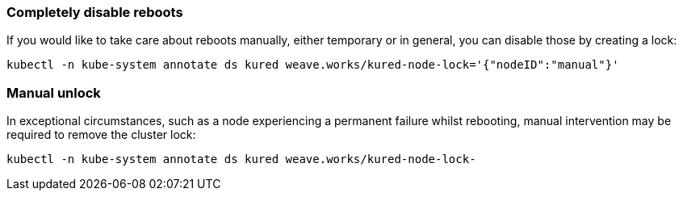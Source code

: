 === Completely disable reboots

If you would like to take care about reboots manually, either temporary or in general, you can disable those by creating a lock:
----
kubectl -n kube-system annotate ds kured weave.works/kured-node-lock='{"nodeID":"manual"}'
----

=== Manual unlock

In exceptional circumstances, such as a node experiencing a permanent failure whilst rebooting, manual intervention may be required to remove the cluster lock:
----
kubectl -n kube-system annotate ds kured weave.works/kured-node-lock-
----
